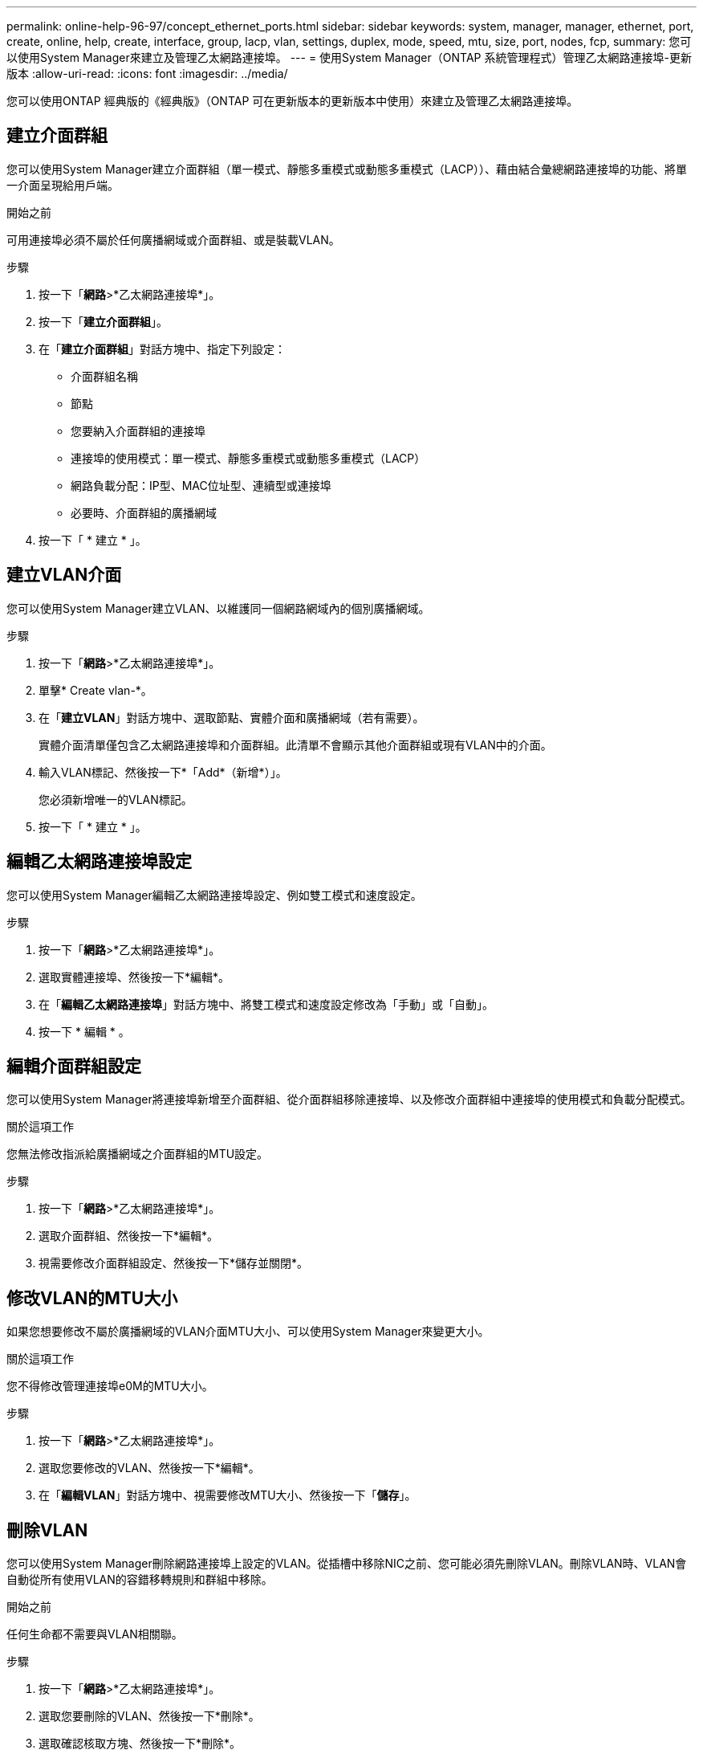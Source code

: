 ---
permalink: online-help-96-97/concept_ethernet_ports.html 
sidebar: sidebar 
keywords: system, manager, manager, ethernet, port, create, online, help, create, interface, group, lacp, vlan, settings, duplex, mode, speed, mtu, size,  port, nodes, fcp, 
summary: 您可以使用System Manager來建立及管理乙太網路連接埠。 
---
= 使用System Manager（ONTAP 系統管理程式）管理乙太網路連接埠-更新版本
:allow-uri-read: 
:icons: font
:imagesdir: ../media/


[role="lead"]
您可以使用ONTAP 經典版的《經典版》（ONTAP 可在更新版本的更新版本中使用）來建立及管理乙太網路連接埠。



== 建立介面群組

您可以使用System Manager建立介面群組（單一模式、靜態多重模式或動態多重模式（LACP））、藉由結合彙總網路連接埠的功能、將單一介面呈現給用戶端。

.開始之前
可用連接埠必須不屬於任何廣播網域或介面群組、或是裝載VLAN。

.步驟
. 按一下「*網路*>*乙太網路連接埠*」。
. 按一下「*建立介面群組*」。
. 在「*建立介面群組*」對話方塊中、指定下列設定：
+
** 介面群組名稱
** 節點
** 您要納入介面群組的連接埠
** 連接埠的使用模式：單一模式、靜態多重模式或動態多重模式（LACP）
** 網路負載分配：IP型、MAC位址型、連續型或連接埠
** 必要時、介面群組的廣播網域


. 按一下「 * 建立 * 」。




== 建立VLAN介面

您可以使用System Manager建立VLAN、以維護同一個網路網域內的個別廣播網域。

.步驟
. 按一下「*網路*>*乙太網路連接埠*」。
. 單擊* Create vlan-*。
. 在「*建立VLAN*」對話方塊中、選取節點、實體介面和廣播網域（若有需要）。
+
實體介面清單僅包含乙太網路連接埠和介面群組。此清單不會顯示其他介面群組或現有VLAN中的介面。

. 輸入VLAN標記、然後按一下*「Add*（新增*）」。
+
您必須新增唯一的VLAN標記。

. 按一下「 * 建立 * 」。




== 編輯乙太網路連接埠設定

您可以使用System Manager編輯乙太網路連接埠設定、例如雙工模式和速度設定。

.步驟
. 按一下「*網路*>*乙太網路連接埠*」。
. 選取實體連接埠、然後按一下*編輯*。
. 在「*編輯乙太網路連接埠*」對話方塊中、將雙工模式和速度設定修改為「手動」或「自動」。
. 按一下 * 編輯 * 。




== 編輯介面群組設定

您可以使用System Manager將連接埠新增至介面群組、從介面群組移除連接埠、以及修改介面群組中連接埠的使用模式和負載分配模式。

.關於這項工作
您無法修改指派給廣播網域之介面群組的MTU設定。

.步驟
. 按一下「*網路*>*乙太網路連接埠*」。
. 選取介面群組、然後按一下*編輯*。
. 視需要修改介面群組設定、然後按一下*儲存並關閉*。




== 修改VLAN的MTU大小

如果您想要修改不屬於廣播網域的VLAN介面MTU大小、可以使用System Manager來變更大小。

.關於這項工作
您不得修改管理連接埠e0M的MTU大小。

.步驟
. 按一下「*網路*>*乙太網路連接埠*」。
. 選取您要修改的VLAN、然後按一下*編輯*。
. 在「*編輯VLAN*」對話方塊中、視需要修改MTU大小、然後按一下「*儲存*」。




== 刪除VLAN

您可以使用System Manager刪除網路連接埠上設定的VLAN。從插槽中移除NIC之前、您可能必須先刪除VLAN。刪除VLAN時、VLAN會自動從所有使用VLAN的容錯移轉規則和群組中移除。

.開始之前
任何生命都不需要與VLAN相關聯。

.步驟
. 按一下「*網路*>*乙太網路連接埠*」。
. 選取您要刪除的VLAN、然後按一下*刪除*。
. 選取確認核取方塊、然後按一下*刪除*。




== 連接埠與介面卡

連接埠會群組在節點下、節點會根據所選的傳輸協定類別顯示。例如、如果使用FC傳輸協定來處理資料、則只會顯示具有FCP介面卡的節點。託管介面數可協助您選擇負載較少的連接埠。

*相關資訊*

https://["網路管理"]

https://["概念ONTAP"]

xref:reference_network_window.adoc[網路視窗]
